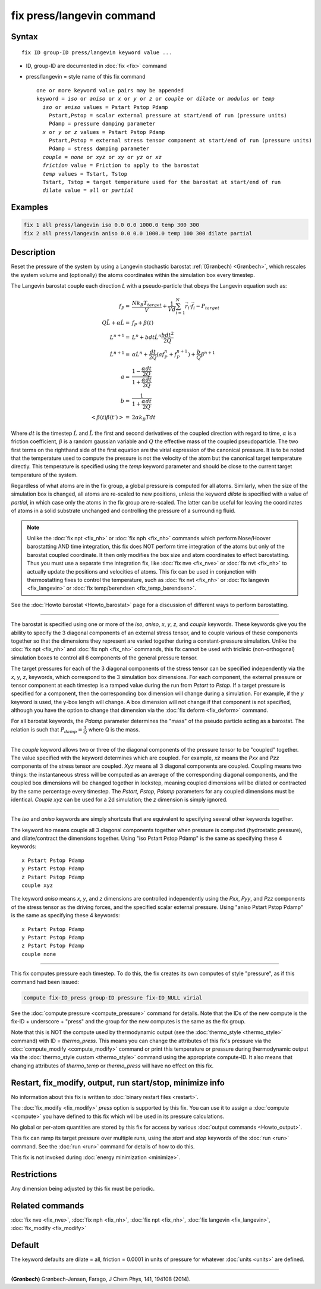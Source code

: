 .. index:: fix press/langevin

fix press/langevin command
===========================

Syntax
""""""

.. parsed-literal::

   fix ID group-ID press/langevin keyword value ...

* ID, group-ID are documented in :doc:`fix <fix>` command
* press/langevin = style name of this fix command

  .. parsed-literal::

     one or more keyword value pairs may be appended
     keyword = *iso* or *aniso* or *x* or *y* or *z* or *couple* or *dilate* or *modulus* or *temp*
       *iso* or *aniso* values = Pstart Pstop Pdamp
         Pstart,Pstop = scalar external pressure at start/end of run (pressure units)
         Pdamp = pressure damping parameter
       *x* or *y* or *z* values = Pstart Pstop Pdamp
         Pstart,Pstop = external stress tensor component at start/end of run (pressure units)
         Pdamp = stress damping parameter
       *couple* = *none* or *xyz* or *xy* or *yz* or *xz*
       *friction* value = Friction to apply to the barostat
       *temp* values = Tstart, Tstop
       Tstart, Tstop = target temperature used for the barostat at start/end of run
       *dilate* value = *all* or *partial*

Examples
""""""""

.. code-block:: LAMMPS

   fix 1 all press/langevin iso 0.0 0.0 1000.0 temp 300 300
   fix 2 all press/langevin aniso 0.0 0.0 1000.0 temp 100 300 dilate partial

Description
"""""""""""

Reset the pressure of the system by using a Langevin stochastic barostat
:ref:`(Grønbech) <Grønbech>`, which rescales the system volume and
(optionally) the atoms coordinates within the simulation box every
timestep.

The Langevin barostat couple each direction *L* with a pseudo-particle that obeys
the Langevin equation such as:

.. math::

   f_P = & \frac{N k_B T_{target}}{V} + \frac{1}{V d}\sum_{i=1}^{N} \vec r_i \cdot \vec f_i - P_{target} \\
   Q\ddot{L} + \alpha{}\dot{L} = & f_P + \beta(t)\\
   L^{n+1} = & L^{n} + bdt\dot{L}^{n} \frac{bdt^{2}}{2Q} \\
   \dot{L}^{n+1} = & \alpha\dot{L}^{n} + \frac{dt}{2Q}\left(a f^{n}_{P} + f^{n+1}_{P}\right) + \frac{b}{Q}\beta^{n+1} \\
   a = & \frac{1-\frac{\alpha{}dt}{2Q}}{1+\frac{\alpha{}dt}{2Q}} \\
   b = & \frac{1}{1+\frac{\alpha{}dt}{2Q}} \\
   \left< \beta(t)\beta(t') \right> = & 2\alpha k_B Tdt

Where :math:`dt` is the timestep :math:`\dot{L}` and :math:`\ddot{L}` the first
and second derivatives of the coupled direction with regard to time,
:math:`\alpha` is a friction coefficient, :math:`\beta` is a random gaussian
variable and :math:`Q` the effective mass of the coupled pseudoparticle. The
two first terms on the righthand side of the first equation are the virial
expression of the canonical pressure. It is to be noted that the temperature
used to compute the pressure is not the velocity of the atom but the canonical
target temperature directly. This temperature is specified using the *temp*
keyword parameter and should be close to the current target temperature of the
system.

Regardless of what atoms are in the fix group, a global pressure is
computed for all atoms. Similarly, when the size of the simulation
box is changed, all atoms are re-scaled to new positions, unless the
keyword *dilate* is specified with a value of *partial*, in which case
only the atoms in the fix group are re-scaled. The latter can be
useful for leaving the coordinates of atoms in a solid substrate
unchanged and controlling the pressure of a surrounding fluid.

.. note::

   Unlike the :doc:`fix npt <fix_nh>` or :doc:`fix nph <fix_nh>` commands which
   perform Nose/Hoover barostatting AND time integration, this fix does NOT
   perform time integration of the atoms but only of the barostat coupled
   coordinate. It then only modifies the box size and atom coordinates to
   effect barostatting. Thus you must use a separate time integration fix,
   like :doc:`fix nve <fix_nve>` or :doc:`fix nvt <fix_nh>` to actually update
   the positions and velocities of atoms.  This fix can be used in conjunction
   with thermostatting fixes to control the temperature, such as :doc:`fix nvt
   <fix_nh>` or :doc:`fix langevin <fix_langevin>` or :doc:`fix temp/berendsen
   <fix_temp_berendsen>`.

See the :doc:`Howto barostat <Howto_barostat>` page for a
discussion of different ways to perform barostatting.

----------

The barostat is specified using one or more of the *iso*, *aniso*,
*x*, *y*, *z*, and *couple* keywords.  These keywords give you the
ability to specify the 3 diagonal components of an external stress
tensor, and to couple various of these components together so that the
dimensions they represent are varied together during a
constant-pressure simulation.  Unlike the :doc:`fix npt <fix_nh>` and
:doc:`fix nph <fix_nh>` commands, this fix cannot be used with triclinic
(non-orthogonal) simulation boxes to control all 6 components of the
general pressure tensor.

The target pressures for each of the 3 diagonal components of the
stress tensor can be specified independently via the *x*, *y*, *z*,
keywords, which correspond to the 3 simulation box dimensions.  For
each component, the external pressure or tensor component at each
timestep is a ramped value during the run from *Pstart* to *Pstop*\ .
If a target pressure is specified for a component, then the
corresponding box dimension will change during a simulation.  For
example, if the *y* keyword is used, the y-box length will change.  A
box dimension will not change if that component is not specified,
although you have the option to change that dimension via the :doc:`fix deform <fix_deform>` command.

For all barostat keywords, the *Pdamp* parameter determines the "mass" of the
pseudo particle acting as a barostat. The relation is such that :math:`P_{damp}
= \frac{1}{Q}` where Q is the mass.

----------

The *couple* keyword allows two or three of the diagonal components of
the pressure tensor to be "coupled" together.  The value specified
with the keyword determines which are coupled.  For example, *xz*
means the *Pxx* and *Pzz* components of the stress tensor are coupled.
*Xyz* means all 3 diagonal components are coupled.  Coupling means two
things: the instantaneous stress will be computed as an average of the
corresponding diagonal components, and the coupled box dimensions will
be changed together in lockstep, meaning coupled dimensions will be
dilated or contracted by the same percentage every timestep.  The
*Pstart*, *Pstop*, *Pdamp* parameters for any coupled dimensions must
be identical.  *Couple xyz* can be used for a 2d simulation; the *z*
dimension is simply ignored.

----------

The *iso* and *aniso* keywords are simply shortcuts that are
equivalent to specifying several other keywords together.

The keyword *iso* means couple all 3 diagonal components together when
pressure is computed (hydrostatic pressure), and dilate/contract the
dimensions together.  Using "iso Pstart Pstop Pdamp" is the same as
specifying these 4 keywords:

.. parsed-literal::

   x Pstart Pstop Pdamp
   y Pstart Pstop Pdamp
   z Pstart Pstop Pdamp
   couple xyz

The keyword *aniso* means *x*, *y*, and *z* dimensions are controlled
independently using the *Pxx*, *Pyy*, and *Pzz* components of the
stress tensor as the driving forces, and the specified scalar external
pressure.  Using "aniso Pstart Pstop Pdamp" is the same as specifying
these 4 keywords:

.. parsed-literal::

   x Pstart Pstop Pdamp
   y Pstart Pstop Pdamp
   z Pstart Pstop Pdamp
   couple none

----------

This fix computes pressure each timestep.  To do
this, the fix creates its own computes of style "pressure",
as if this command had been issued:

.. code-block:: LAMMPS

   compute fix-ID_press group-ID pressure fix-ID_NULL virial

See the :doc:`compute pressure <compute_pressure>` command for details.  Note
that the IDs of the new compute is the fix-ID + underscore + "press" and the
group for the new computes is the same as the fix group.

Note that this is NOT the compute used by thermodynamic output (see
the :doc:`thermo_style <thermo_style>` command) with ID = *thermo_press*.
This means you can change the attributes of this fix's pressure via the
:doc:`compute_modify <compute_modify>` command or print this temperature
or pressure during thermodynamic output via the :doc:`thermo_style custom <thermo_style>` command using the appropriate compute-ID.
It also means that changing attributes of *thermo_temp* or
*thermo_press* will have no effect on this fix.

Restart, fix_modify, output, run start/stop, minimize info
"""""""""""""""""""""""""""""""""""""""""""""""""""""""""""

No information about this fix is written to :doc:`binary restart files <restart>`.

The :doc:`fix_modify <fix_modify>` *press* option is
supported by this fix.  You can use it to assign a
:doc:`compute <compute>` you have defined to this fix which will be used
in its pressure calculations.

No global or per-atom quantities are stored by this fix for access by
various :doc:`output commands <Howto_output>`.

This fix can ramp its target pressure over multiple runs, using the
*start* and *stop* keywords of the :doc:`run <run>` command.  See the
:doc:`run <run>` command for details of how to do this.

This fix is not invoked during :doc:`energy minimization <minimize>`.

Restrictions
""""""""""""

Any dimension being adjusted by this fix must be periodic.

Related commands
""""""""""""""""

:doc:`fix nve <fix_nve>`, :doc:`fix nph <fix_nh>`, :doc:`fix npt <fix_nh>`, :doc:`fix langevin <fix_langevin>`,
:doc:`fix_modify <fix_modify>`

Default
"""""""

The keyword defaults are dilate = all, friction = 0.0001 in units of
pressure for whatever :doc:`units <units>` are defined.

----------

.. _Grønbech:

**(Grønbech)** Grønbech-Jensen, Farago, J Chem Phys, 141, 194108 (2014).
